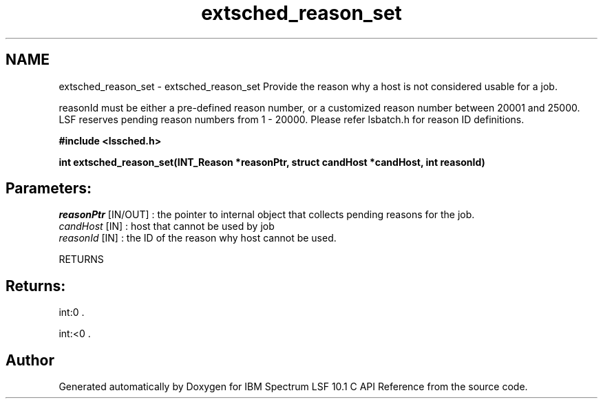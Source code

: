 .TH "extsched_reason_set" 3 "10 Jun 2021" "Version 10.1" "IBM Spectrum LSF 10.1 C API Reference" \" -*- nroff -*-
.ad l
.nh
.SH NAME
extsched_reason_set \- extsched_reason_set 
Provide the reason why a host is not considered usable for a job.
.PP
reasonId must be either a pre-defined reason number, or a customized reason number between 20001 and 25000. LSF reserves pending reason numbers from 1 - 20000. Please refer lsbatch.h for reason ID definitions.
.PP
\fB#include <lssched.h>\fP
.PP
\fB int extsched_reason_set(INT_Reason *reasonPtr, struct candHost *candHost, int reasonId)\fP
.PP
.SH "Parameters:"
\fIreasonPtr\fP [IN/OUT] : the pointer to internal object that collects pending reasons for the job. 
.br
\fIcandHost\fP [IN] : host that cannot be used by job 
.br
\fIreasonId\fP [IN] : the ID of the reason why host cannot be used.
.PP
RETURNS
.PP
.SH "Returns:"
int:0 . 
.PP
int:<0 . 
.PP

.SH "Author"
.PP 
Generated automatically by Doxygen for IBM Spectrum LSF 10.1 C API Reference from the source code.
